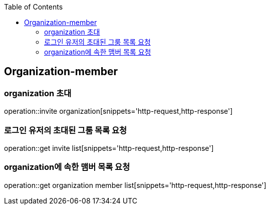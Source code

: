:doctype: book
:icons: font
:source-highlighter: highlightjs
:toc: left
:toclevels: 4


== Organization-member
=== organization 초대
operation::invite organization[snippets='http-request,http-response']

=== 로그인 유저의 초대된 그룸 목록 요청
operation::get invite list[snippets='http-request,http-response']

=== organization에 속한 맴버 목록 요청
operation::get organization member list[snippets='http-request,http-response']
